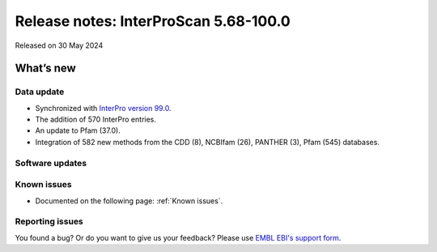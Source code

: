 Release notes: InterProScan 5.68-100.0
=====================================

Released on 30 May 2024

What’s new
~~~~~~~~~~

Data update
^^^^^^^^^^^

-  Synchronized with `InterPro version 99.0 <http://www.ebi.ac.uk/interpro/release_notes/100.0/>`__.
-  The addition of 570 InterPro entries.
-  An update to Pfam (37.0).
-  Integration of 582 new methods from the CDD (8), NCBIfam (26), PANTHER (3), Pfam (545) databases.

Software updates
^^^^^^^^^^^^^^^^



Known issues
^^^^^^^^^^^^

-  Documented on the following page: :ref:`Known issues`.

Reporting issues
^^^^^^^^^^^^^^^^

You found a bug? Or do you want to give us your feedback? Please use
`EMBL EBI's support form <http://www.ebi.ac.uk/support/interproscan>`__.

